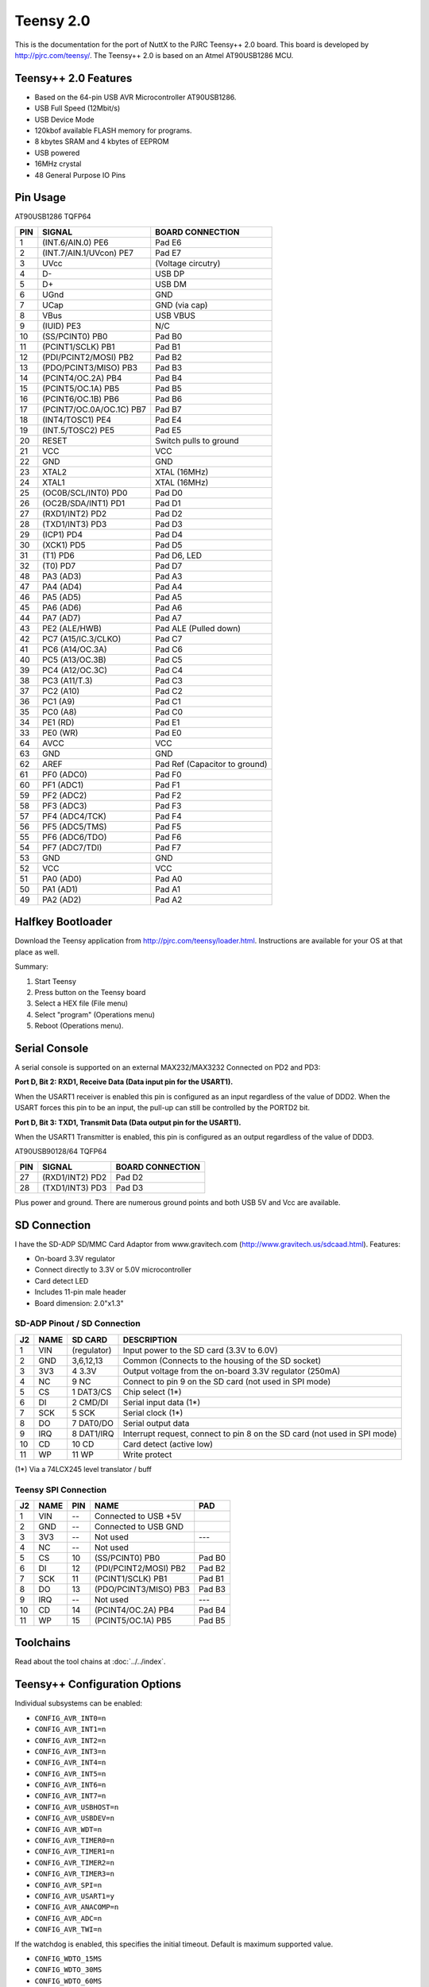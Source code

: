 ==========
Teensy 2.0
==========

.. tags:: arch:avr, chip:at90usb

This is the documentation for the port of NuttX to the PJRC Teensy++ 2.0 board.
This board is developed by http://pjrc.com/teensy/. The Teensy++ 2.0 is based on
an Atmel AT90USB1286 MCU.

Teensy++ 2.0 Features
=====================

* Based on the 64-pin USB AVR Microcontroller AT90USB1286.
* USB Full Speed (12Mbit/s)
* USB Device Mode
* 120kbof available FLASH memory for programs.
* 8 kbytes SRAM and 4 kbytes of EEPROM
* USB powered
* 16MHz crystal
* 48 General Purpose IO Pins

Pin Usage
=========

AT90USB1286 TQFP64

=== ========================= =============================================
PIN SIGNAL                    BOARD CONNECTION
=== ========================= =============================================
1   (INT.6/AIN.0) PE6         Pad E6
2   (INT.7/AIN.1/UVcon) PE7   Pad E7
3   UVcc                      (Voltage circutry)
4   D-                        USB DP
5   D+                        USB DM
6   UGnd                      GND
7   UCap                      GND (via cap)
8   VBus                      USB VBUS
9   (IUID) PE3                N/C
10  (SS/PCINT0) PB0           Pad B0
11  (PCINT1/SCLK) PB1         Pad B1
12  (PDI/PCINT2/MOSI) PB2     Pad B2
13  (PDO/PCINT3/MISO) PB3     Pad B3
14  (PCINT4/OC.2A) PB4        Pad B4
15  (PCINT5/OC.1A) PB5        Pad B5
16  (PCINT6/OC.1B) PB6        Pad B6
17  (PCINT7/OC.0A/OC.1C) PB7  Pad B7
18  (INT4/TOSC1) PE4          Pad E4
19  (INT.5/TOSC2) PE5         Pad E5
20  RESET                     Switch pulls to ground
21  VCC                       VCC
22  GND                       GND
23  XTAL2                     XTAL (16MHz)
24  XTAL1                     XTAL (16MHz)
25  (OC0B/SCL/INT0) PD0       Pad D0
26  (OC2B/SDA/INT1) PD1       Pad D1
27  (RXD1/INT2) PD2           Pad D2
28  (TXD1/INT3) PD3           Pad D3
29  (ICP1) PD4                Pad D4
30  (XCK1) PD5                Pad D5
31  (T1) PD6                  Pad D6, LED
32  (T0) PD7                  Pad D7
48  PA3 (AD3)                 Pad A3
47  PA4 (AD4)                 Pad A4
46  PA5 (AD5)                 Pad A5
45  PA6 (AD6)                 Pad A6
44  PA7 (AD7)                 Pad A7
43  PE2 (ALE/HWB)             Pad ALE (Pulled down)
42  PC7 (A15/IC.3/CLKO)       Pad C7
41  PC6 (A14/OC.3A)           Pad C6
40  PC5 (A13/OC.3B)           Pad C5
39  PC4 (A12/OC.3C)           Pad C4
38  PC3 (A11/T.3)             Pad C3
37  PC2 (A10)                 Pad C2
36  PC1 (A9)                  Pad C1
35  PC0 (A8)                  Pad C0
34  PE1 (RD)                  Pad E1
33  PE0 (WR)                  Pad E0
64  AVCC                      VCC
63  GND                       GND
62  AREF                      Pad Ref (Capacitor to ground)
61  PF0 (ADC0)                Pad F0
60  PF1 (ADC1)                Pad F1
59  PF2 (ADC2)                Pad F2
58  PF3 (ADC3)                Pad F3
57  PF4 (ADC4/TCK)            Pad F4
56  PF5 (ADC5/TMS)            Pad F5
55  PF6 (ADC6/TDO)            Pad F6
54  PF7 (ADC7/TDI)            Pad F7
53  GND                       GND
52  VCC                       VCC
51  PA0 (AD0)                 Pad A0
50  PA1 (AD1)                 Pad A1
49  PA2 (AD2)                 Pad A2
=== ========================= =============================================

Halfkey Bootloader
==================

Download the Teensy application from http://pjrc.com/teensy/loader.html.
Instructions are available for your OS at that place as well.

Summary:

1. Start Teensy
2. Press button on the Teensy board
3. Select a HEX file (File menu)
4. Select "program" (Operations menu)
5. Reboot (Operations menu).

Serial Console
==============

A serial console is supported on an external MAX232/MAX3232 Connected
on PD2 and PD3:

**Port D, Bit 2: RXD1, Receive Data (Data input pin for the USART1).**

When the USART1 receiver is enabled this pin is configured as an input
regardless of the value of DDD2. When the USART forces this pin to be an input,
the pull-up can still be controlled by the PORTD2 bit.

**Port D, Bit 3: TXD1, Transmit Data (Data output pin for the USART1).**

When the USART1 Transmitter is enabled, this pin is configured as an output
regardless of the value of DDD3.

AT90USB90128/64 TQFP64

=== ======================= =============================================
PIN SIGNAL                  BOARD CONNECTION
=== ======================= =============================================
27  (RXD1/INT2) PD2          Pad D2
28  (TXD1/INT3) PD3          Pad D3
=== ======================= =============================================

Plus power and ground. There are numerous ground points and both USB 5V and Vcc
are available.

SD Connection
=============

I have the SD-ADP SD/MMC Card Adaptor from www.gravitech.com
(http://www.gravitech.us/sdcaad.html). Features:

* On-board 3.3V regulator
* Connect directly to 3.3V or 5.0V microcontroller
* Card detect LED
* Includes 11-pin male header
* Board dimension: 2.0"x1.3"

SD-ADP Pinout / SD Connection
-----------------------------

== ==== ============ =======================================================
J2 NAME SD CARD      DESCRIPTION
== ==== ============ =======================================================
 1 VIN   (regulator) Input power to the SD card (3.3V to 6.0V)
 2 GND   3,6,12,13   Common (Connects to the housing of the SD socket)
 3 3V3   4 3.3V      Output voltage from the on-board 3.3V regulator (250mA)
 4 NC    9 NC        Connect to pin 9 on the SD card (not used in SPI mode)
 5 CS    1 DAT3/CS   Chip select (1*)
 6 DI    2 CMD/DI    Serial input data (1*)
 7 SCK   5 SCK       Serial clock (1*)
 8 DO    7 DAT0/DO   Serial output data
 9 IRQ   8 DAT1/IRQ  Interrupt request, connect to pin 8 on the SD card (not used in SPI mode)
10 CD   10 CD        Card detect (active low)
11 WP   11 WP        Write protect
== ==== ============ =======================================================

(1*) Via a 74LCX245 level translator / buff

Teensy SPI Connection
---------------------

== ==== === ========================= =======
J2 NAME PIN NAME                      PAD
== ==== === ========================= =======
 1 VIN  --  Connected to USB +5V
 2 GND  --  Connected to USB GND
 3 3V3  --  Not used                  ---
 4 NC   --  Not used
 5 CS   10  (SS/PCINT0) PB0           Pad B0
 6 DI   12  (PDI/PCINT2/MOSI) PB2     Pad B2
 7 SCK  11  (PCINT1/SCLK) PB1         Pad B1
 8 DO   13  (PDO/PCINT3/MISO) PB3     Pad B3
 9 IRQ  --  Not used                  ---
10 CD   14  (PCINT4/OC.2A) PB4        Pad B4
11 WP   15  (PCINT5/OC.1A) PB5        Pad B5
== ==== === ========================= =======

Toolchains
==========

Read about the tool chains at :doc:`../../index`.

Teensy++ Configuration Options
==============================

Individual subsystems can be enabled:

* ``CONFIG_AVR_INT0=n``
* ``CONFIG_AVR_INT1=n``
* ``CONFIG_AVR_INT2=n``
* ``CONFIG_AVR_INT3=n``
* ``CONFIG_AVR_INT4=n``
* ``CONFIG_AVR_INT5=n``
* ``CONFIG_AVR_INT6=n``
* ``CONFIG_AVR_INT7=n``
* ``CONFIG_AVR_USBHOST=n``
* ``CONFIG_AVR_USBDEV=n``
* ``CONFIG_AVR_WDT=n``
* ``CONFIG_AVR_TIMER0=n``
* ``CONFIG_AVR_TIMER1=n``
* ``CONFIG_AVR_TIMER2=n``
* ``CONFIG_AVR_TIMER3=n``
* ``CONFIG_AVR_SPI=n``
* ``CONFIG_AVR_USART1=y``
* ``CONFIG_AVR_ANACOMP=n``
* ``CONFIG_AVR_ADC=n``
* ``CONFIG_AVR_TWI=n``

If the watchdog is enabled, this specifies the initial timeout.  Default
is maximum supported value.

* ``CONFIG_WDTO_15MS``
* ``CONFIG_WDTO_30MS``
* ``CONFIG_WDTO_60MS``
* ``CONFIG_WDTO_120MS``
* ``CONFIG_WDTO_1250MS``
* ``CONFIG_WDTO_500MS``
* ``CONFIG_WDTO_1S``
* ``CONFIG_WDTO_2S``
* ``CONFIG_WDTO_4S``
* ``CONFIG_WDTO_8S``

AT90USB specific device driver settings:

* ``CONFIG_USARTn_SERIAL_CONSOLE``: selects the USARTn for the console and ttys0
  (default is no serial console).
* ``CONFIG_USARTn_RXBUFSIZE``: Characters are buffered as received. This
  specific the size of the receive buffer
* ``CONFIG_USARTn_TXBUFSIZE``: Characters are buffered before being sent.  This
  specific the size of the transmit buffer
* ``CONFIG_USARTn_BAUD``: The configure BAUD of the USART.
* ``CONFIG_USARTn_BITS``: The number of bits. Must be either 7 or 8.
* ``CONFIG_USARTn_PARTIY``: 0=no parity, 1=odd parity, 2=even parity
* ``CONFIG_USARTn_2STOP``: Two stop bits

AT90USB specific USB device configuration:

* ``CONFIG_USB_DISABLE_PADREGULATOR``
* ``CONFIG_USB_LOWSPEED``
* ``CONFIG_USB_NOISYVBUS``

Configurations
==============

1. Each Teensy++ configuration is maintained in a sub-directory and can be
   selected as follow:

   .. code:: console

      $ tools/configure.sh teensy-2.0:<subdir>

   Where ``<subdir>`` is one of the configuration sub-directories described in
   the following paragraph.

   .. note::

      You must also copy avr-libc header files, perhaps like:

      .. code:: console

         $ cp -a /cygdrive/c/WinAVR/include/avr include/.

2. These configurations use the mconf-based configuration tool. To change a
   configurations using that tool, you should:

   a. Build and install the kconfig-mconf tool. See ``nuttx/README.txt`` see
      additional ``README.txt`` files in the NuttX tools repository.

   b. Execute ``make menuconfig`` in ``nuttx/`` in order to start the
      reconfiguration process.

3. By default, all configurations assume the NuttX Buildroot toolchain
   under Cygwin with Windows. This is easily reconfigured:

   * ``CONFIG_HOST_WINDOWS=y``
   * ``CONFIG_WINDOWS_CYGWIN=y``
   * ``CONFIG_AVR_BUILDROOT_TOOLCHAIN=y``

4. Build with GCC disables CONFIG_DEBUG_OPT_UNUSED_SECTIONS by default. This is
   because the linker script was not checked to determine if it properly
   prevents removal of sections which the linker considers unreferenced but
   which must be present in the binary.

hello
-----

The simple ``apps/examples/hello`` "Hello, World!" example.

nsh
---

This is a reduce NuttShell (NSH) configuration using ``apps/example/nsh``. The
serial console is provided on USART1 and can be accessed via an external RS-232
driver as described above under "Serial Console".

ostest
------

This configuration directory, performs a simple OS test using
``apps/examples/ostest``. 

.. warning::

   The OS test is quite large. In order to get it to fit within AVR memory
   constraints, it will probably be necessary to disable some OS features.

usbmsc
------

This configuration directory exercises the USB mass storage class driver at
apps/system/usbmsc. See apps/examples/README.txt for more information.

.. warning::
   
   THIS CONFIGURATION HAS NOT YET BEEN DEBUGGED AND DOES NOT WORK!!!
   ISSUES:

   1. THE SPI DRIVER IS UNTESTED
   2. THE USB DRIVER IS UNTESTED
   3. THE RAM USAGE MIGHT BE EXCESSIVE

   Update 7/11: (1) The SPI/SD driver has been verified, however, (2) I believe
   that the current teensy-2.0/usbmsc configuration uses too much SRAM for the
   system to behave sanely. A lower memory footprint version of the mass storage
   driver will be required before this can be debugged.
